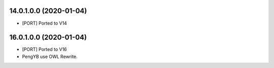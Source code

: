 14.0.1.0.0 (2020-01-04)
~~~~~~~~~~~~~~~~~~~~~~~
* [PORT] Ported to V14


16.0.1.0.0 (2020-01-04)
~~~~~~~~~~~~~~~~~~~~~~~
* [PORT] Ported to V16
* PengYB use OWL Rewrite.